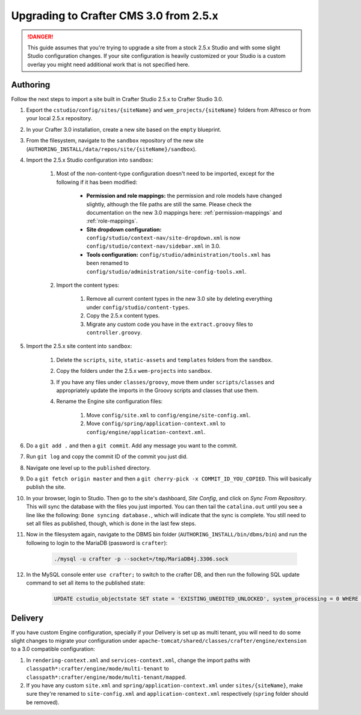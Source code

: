 .. _upgrading-to-crafter-cms-3-0:

=======================================
Upgrading to Crafter CMS 3.0 from 2.5.x
=======================================

.. DANGER::
	This guide assumes that you're trying to upgrade a site from a stock 2.5.x Studio and with some slight Studio configuration changes. If your site
	configuration is heavily customized or your Studio is a custom overlay you might need additional work that is not specified here.

---------
Authoring
---------

Follow the next steps to import a site built in Crafter Studio 2.5.x to Crafter Studio 3.0.

#. Export the ``cstudio/config/sites/{siteName}`` and ``wem_projects/{siteName}`` folders from Alfresco or from your local 2.5.x repository.
#. In your Crafter 3.0 installation, create a new site based on the ``empty`` blueprint.
#. From the filesystem, navigate to the ``sandbox`` repository of the new site (``AUTHORING_INSTALL/data/repos/site/{siteName}/sandbox``).
#. Import the 2.5.x Studio configuration into ``sandbox``:

	#. Most of the non-content-type configuration doesn't need to be imported, except for the following if it has been modified:

		- **Permission and role mappings:** the permission and role models have changed slightly, although the file paths are still the same. Please check
		  the documentation on the new 3.0 mappings here: :ref:`permission-mappings` and :ref:`role-mappings`.
		- **Site dropdown configuration:** ``config/studio/context-nav/site-dropdown.xml`` is now ``config/studio/context-nav/sidebar.xml`` in 3.0.
		- **Tools configuration:** ``config/studio/administration/tools.xml`` has been renamed to ``config/studio/administration/site-config-tools.xml``.

	#. Import the content types:

		#. Remove all current content types in the new 3.0 site by deleting everything under ``config/studio/content-types``.
		#. Copy the 2.5.x content types.
		#. Migrate any custom code you have in the ``extract.groovy`` files to ``controller.groovy``.

#. Import the 2.5.x site content into ``sandbox``:

	#. Delete the ``scripts``, ``site``, ``static-assets`` and ``templates`` folders from the ``sandbox``.
	#. Copy the folders under the 2.5.x ``wem-projects`` into ``sandbox``.
	#. If you have any files under ``classes/groovy``, move them under ``scripts/classes`` and appropriately update the imports in the Groovy scripts
	   and classes that use them.
	#. Rename the Engine site configuration files:

		#. Move ``config/site.xml`` to ``config/engine/site-config.xml``.
		#. Move ``config/spring/application-context.xml`` to ``config/engine/application-context.xml``.

#. Do a ``git add .`` and then a ``git commit``. Add any message you want to the commit.
#. Run ``git log`` and copy the commit ID of the commit you just did.
#. Navigate one level up to the ``published`` directory.
#. Do a ``git fetch origin master`` and then a ``git cherry-pick -x COMMIT_ID_YOU_COPIED``. This will basically publish the site.
#. In your browser, login to Studio. Then go to the site's dashboard, *Site Config*, and click on *Sync From Repository*. This will sync the database
   with the files you just imported. You can then tail the ``catalina.out`` until you see a line like the following: ``Done syncing database.``, which
   will indicate that the sync is complete. You still need to set all files as published, though, which is done in the last few steps.
#. Now in the filesystem again, navigate to the DBMS bin folder (``AUTHORING_INSTALL/bin/dbms/bin``) and run the following to login to the
   MariaDB (password is ``crafter``):

		.. code-block:: guess

			./mysql -u crafter -p --socket=/tmp/MariaDB4j.3306.sock

#. In the MySQL console enter ``use crafter;`` to switch to the crafter DB, and then run the following SQL update command to set all items to the published
   state:

		.. code-block:: sql

			UPDATE cstudio_objectstate SET state = 'EXISTING_UNEDITED_UNLOCKED', system_processing = 0 WHERE site = '{siteName}';

--------
Delivery
--------

If you have custom Engine configuration, specially if your Delivery is set up as multi tenant, you will need to do some slight changes to migrate your
configuration under ``apache-tomcat/shared/classes/crafter/engine/extension`` to a 3.0 compatible configuration:

#. In ``rendering-context.xml`` and ``services-context.xml``, change the import paths with ``classpath*:crafter/engine/mode/multi-tenant`` to
   ``classpath*:crafter/engine/mode/multi-tenant/mapped``.
#. If you have any custom ``site.xml`` and ``spring/application-context.xml`` under ``sites/{siteName}``, make sure they're renamed to
   ``site-config.xml`` and ``application-context.xml`` respectively (``spring`` folder should be removed).
